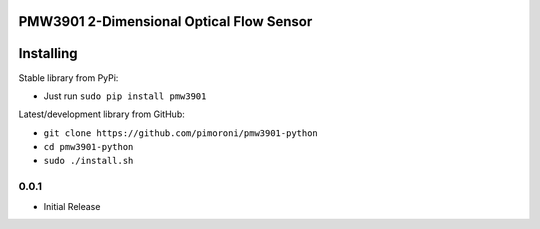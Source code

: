 PMW3901 2-Dimensional Optical Flow Sensor
=========================================

|Build Status| |Coverage Status| |PyPi Package| |Python Versions|

Installing
==========

Stable library from PyPi:

-  Just run ``sudo pip install pmw3901``

Latest/development library from GitHub:

-  ``git clone https://github.com/pimoroni/pmw3901-python``
-  ``cd pmw3901-python``
-  ``sudo ./install.sh``

.. |Build Status| image:: https://travis-ci.com/pimoroni/pmw3901-python.svg?branch=master
   :target: https://travis-ci.com/pimoroni/pmw3901-python
.. |Coverage Status| image:: https://coveralls.io/repos/github/pimoroni/pmw3901-python/badge.svg?branch=master
   :target: https://coveralls.io/github/pimoroni/pmw3901-python?branch=master
.. |PyPi Package| image:: https://img.shields.io/pypi/v/pmw3901.svg
   :target: https://pypi.python.org/pypi/pmw3901
.. |Python Versions| image:: https://img.shields.io/pypi/pyversions/pmw3901.svg
   :target: https://pypi.python.org/pypi/pmw3901

0.0.1
-----

* Initial Release


